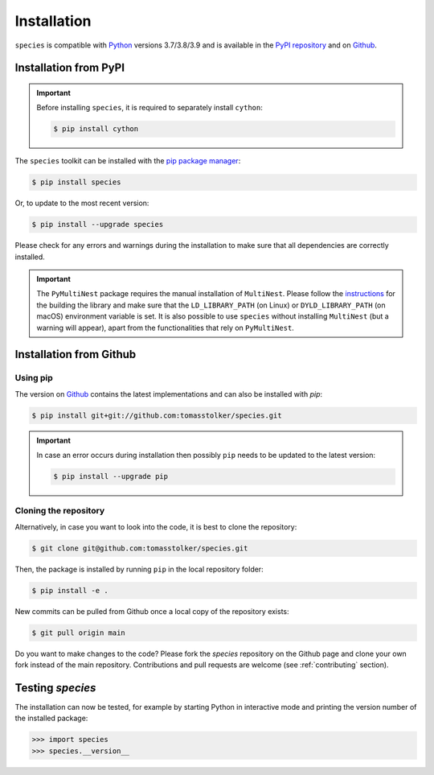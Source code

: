 .. _installation:

Installation
============

``species`` is compatible with `Python <https://www.python.org>`_ versions 3.7/3.8/3.9 and is available in the `PyPI repository <https://pypi.org/project/species/>`_ and on `Github <https://github.com/tomasstolker/species>`_.

Installation from PyPI
----------------------

.. important::
   Before installing ``species``, it is required to separately install ``cython``:

   .. code-block:: console

       $ pip install cython

The ``species`` toolkit can be installed with the `pip package manager <https://packaging.python.org/tutorials/installing-packages/>`_:

.. code-block:: console

    $ pip install species

Or, to update to the most recent version:

.. code-block:: console

   $ pip install --upgrade species

Please check for any errors and warnings during the installation to make sure that all dependencies are correctly installed.

.. important::
   The ``PyMultiNest`` package requires the manual installation of ``MultiNest``. Please follow the `instructions <https://johannesbuchner.github.io/PyMultiNest/install.html>`_ for the building the library and make sure that the ``LD_LIBRARY_PATH`` (on Linux) or ``DYLD_LIBRARY_PATH`` (on macOS) environment variable is set. It is also possible to use ``species`` without installing ``MultiNest`` (but a warning will appear), apart from the functionalities that rely on ``PyMultiNest``.   

Installation from Github
------------------------

Using pip
^^^^^^^^^

The version on `Github <https://github.com/tomasstolker/species>`_ contains the latest implementations and can also be installed with `pip`:

.. code-block:: console

    $ pip install git+git://github.com:tomasstolker/species.git

.. important::
   In case an error occurs during installation then possibly ``pip`` needs to be updated to the latest version:

   .. code-block:: console

       $ pip install --upgrade pip

Cloning the repository
^^^^^^^^^^^^^^^^^^^^^^

Alternatively, in case you want to look into the code, it is best to clone the repository:

.. code-block:: console

    $ git clone git@github.com:tomasstolker/species.git

Then, the package is installed by running ``pip`` in the local repository folder:

.. code-block:: console

    $ pip install -e .

New commits can be pulled from Github once a local copy of the repository exists:

.. code-block:: console

    $ git pull origin main

Do you want to make changes to the code? Please fork the `species` repository on the Github page and clone your own fork instead of the main repository. Contributions and pull requests are welcome (see :ref:`contributing` section).

Testing `species`
-----------------

The installation can now be tested, for example by starting Python in interactive mode and printing the version number of the installed package:

.. code-block:: python

    >>> import species
    >>> species.__version__
